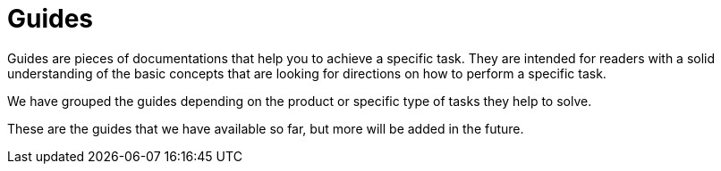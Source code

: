 :description: The guides explaining how to build with Axon
:navtitle: Guides
:page-layout: component-list
:page-list_type: guide
:page-list_groups: { \
    "axon-framework": { \
        "display": "Axon Framework" \
    }, \
    "axon-server": { \
        "display": "Axon Server" \
    }, \
    "migration": { \
        "display": "Migration" \
    } \
}

= Guides

Guides are pieces of documentations that help you to achieve a specific task. They are intended for readers with a solid understanding of the basic concepts that are looking for directions on how to perform a specific task.

We have grouped the guides depending on the product or specific type of tasks they help to solve.

These are the guides that we have available so far, but more will be added in the future.
